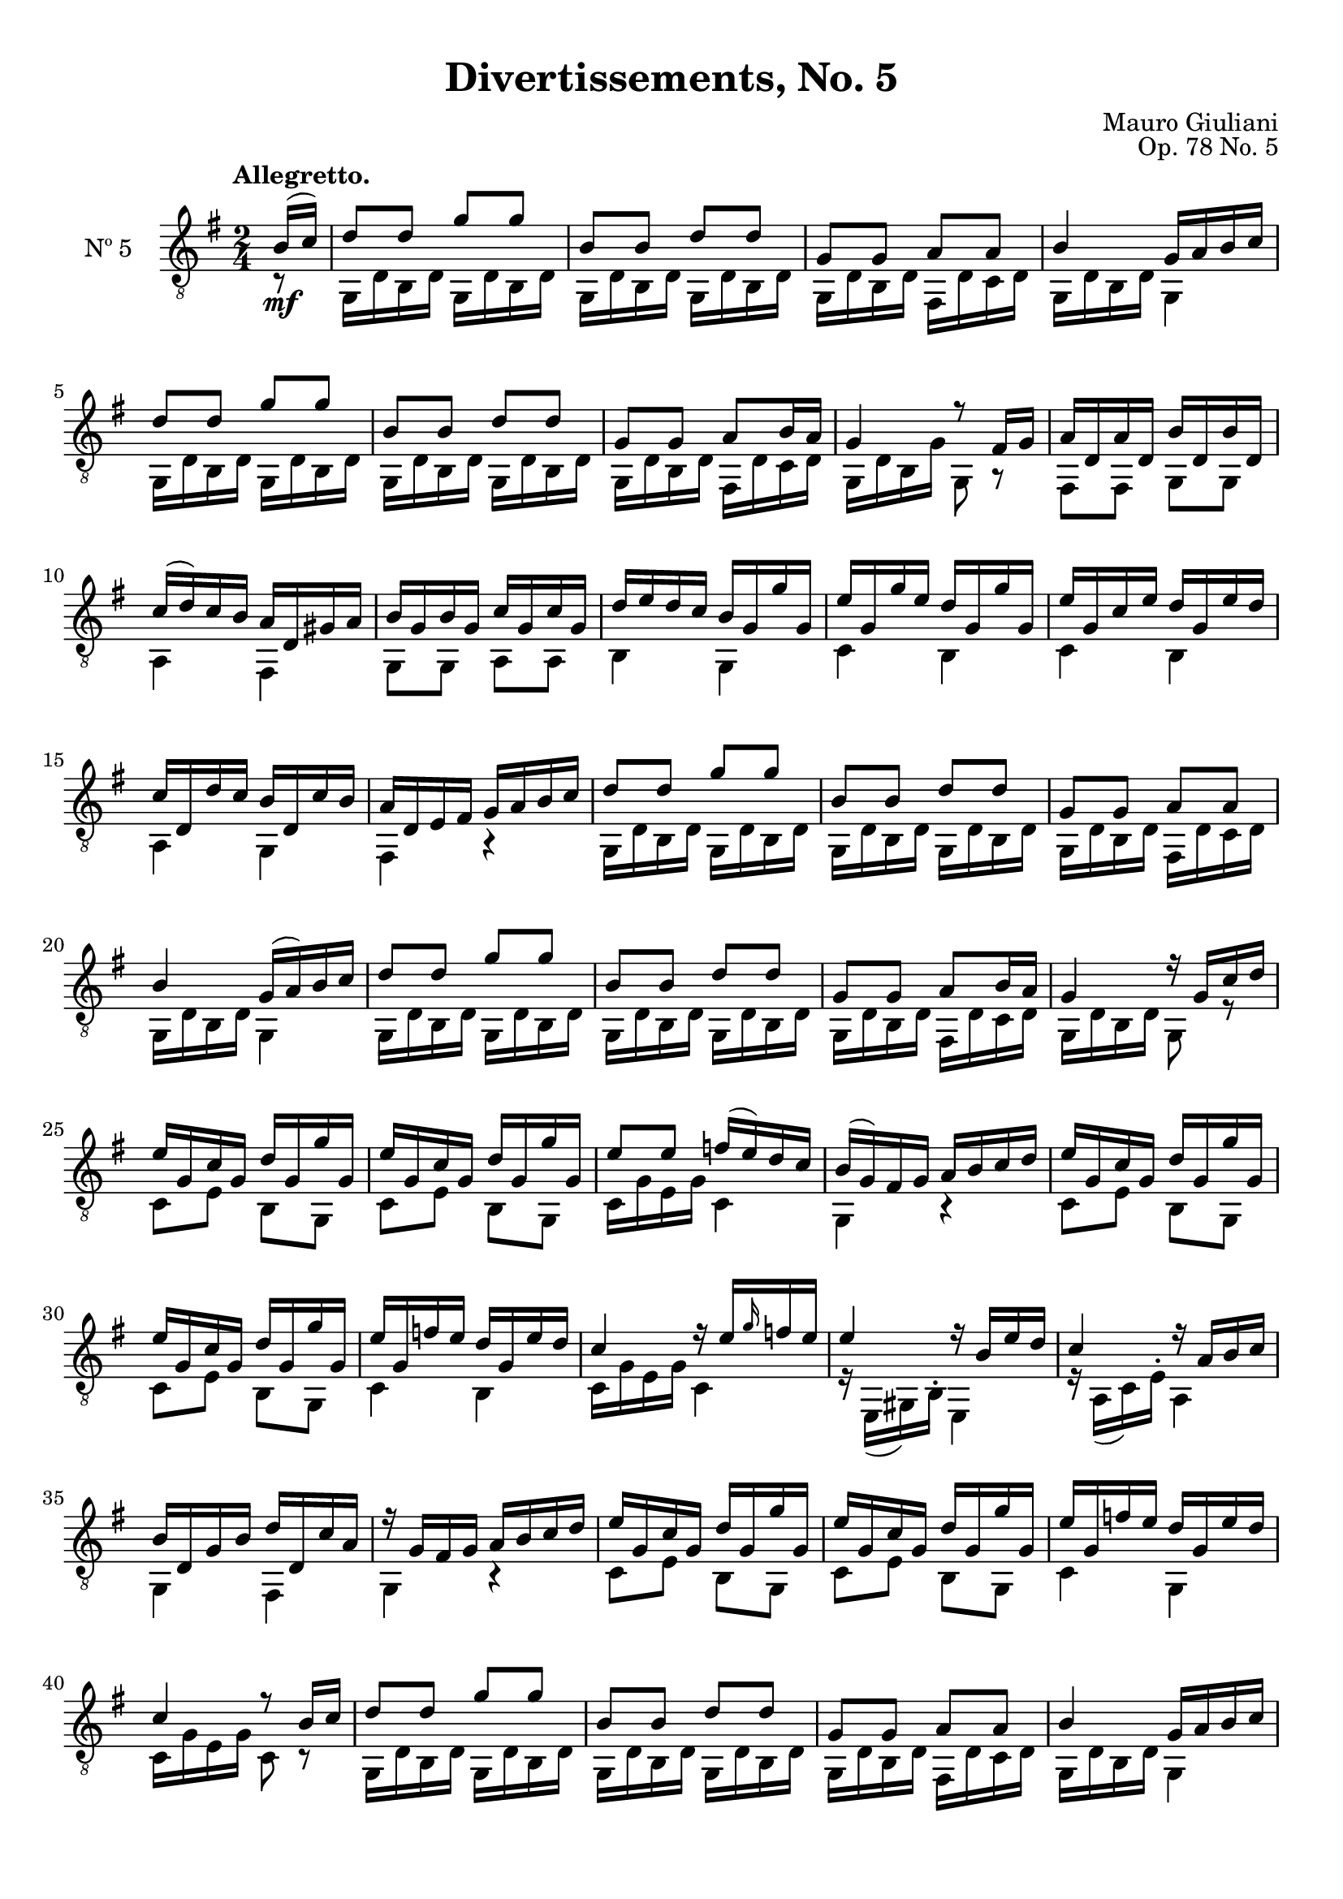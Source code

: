 \version "2.19.48"

\header {
  title = "Divertissements, No. 5"
  composer = "Mauro Giuliani"
  opus = "Op. 78 No. 5"
  style = "Classical"
  source = "Pietro Mechetti, plate 495"
  date = "ca.1817"
  mutopiacomposer = "GiulianiM"
  mutopiainstrument = "Guitar"
  mutopiatitle = "Divertissements, No. 5"
  license = "Creative Commons Attribution-ShareAlike 4.0"
  maintainer = "Glen Larsen"
  maintainerEmail = "glenl.glx at gmail.com"
}

\paper {
  top-margin = #8
  bottom-margin = #12
%  system-count = #8
}

mbreak = {} % { \break }
global = {
  \time 2/4
  \key g \major
}

upperVoice = \fixed c {
  \voiceOne
  \set fingeringOrientations = #'(up)
  \override Fingering.add-stem-support = ##t

  \partial 8 {b16\mf( c')} |
  d'8 d' g' g' |
  b8 b d' d' |
  g8 g a a |
  b4 g16 a b c' |
  d'8 d' g' g' |

  \mbreak
  b8 b d' d' |
  g8 g a[ b16 a] |
  g4 r8 fis16 g |
  a16 d a d b d b d |
  c'16( d') c' b a d gis a |
  b16 g b g c' g c' g |

  \mbreak
  d'16 e' d' c' b g g' g  |
  e'16 g g' e' d' g g' g |
  e'16 g c' e' d' g e' d' |
  c'16 d d' c' b d c' b |
  a16 d e fis g a b c' |
  d'8 d' g' g' |

  \mbreak
  b8 b d' d' |
  g8 g a a |
  b4 g16( a) b c' |
  d'8 d' g' g' |
  b8 b  d' d' |
  g8 g a8[ b16 a] |

  \mbreak
  g4 r16 g c' d' |
  \repeat unfold 2 {e'16 g c' g d' g g' g |}
  e'8 e' f'16( e') d' c' |
  b16( g) fis g a b c' d' |
  e'16 g c' g d' g g' g |

  \mbreak
  e'16 g c' g d' g g' g |
  e'16 g f' e' d' g e' d' |
  c'4 r16 e'[ \grace{g'16} f' e'] |
  e'4 r16 b e' d' |
  c'4 r16 a b c' |
  b16 d g b d' d c' a |

  \mbreak
  r16 g fis g a b c' d' |
  \repeat unfold 2 {e'16 g c' g d' g g' g |}
  e'16 g f' e' d' g e' d' |
  c'4 r8 b16 c' |
  d'8 d' g' g' |

  \mbreak
  b8 b d' d' |
  g8 g a a |
  b4 g16 a b c' |
  d'8 d' g' g' |
  b8 b d' d' |
  g8 g a[ b16 a] |

  \mbreak
  g4 r8 fis16 g |
  a16 d a d b d b d |
  c'16( d') c' b a d gis a |
  b16 g b g c' g c' g |
  d'16 e' d' c' b g g' g |
  e'16 g g' g d' g g' g |

  \mbreak
  e'16 g g' e' d' g e' d' |
  c'16 d d'( c') b g c'( b) |
  a16 d e fis g a b c' |
  d'8 d' g' g' |
  b8 b d' d' |
  g8 g a a |

  \mbreak
  b4 g16 a b c' |
  d'8 d' g' g' |
  b8 b d' d' |
  g8 g a[ b16 a] |
  g4 a |
  b4 d'16 d c' a |

  \mbreak
  g4 a |
  b4 d'16 d c' a |
  \repeat unfold 2 {g8 b d'16 d c' a |}
  g8 <g b g'> q q |
  q4 q |
  q2\fermata

  \bar "|."
}

lowerVoice = \fixed c {
  \voiceTwo
  \set fingeringOrientations = #'(down)
  \override Fingering.add-stem-support = ##t

  \partial 8 {r8} |
  \repeat unfold 2 {
    \repeat unfold 2 {g,16 d b, d} |
  }
  g,16 d b, d fis, d c d |
  g,16 d b, d g,4 |
  \repeat unfold 2 {g,16 d b, d} |

  \repeat unfold 2 {g,16 d b, d} |
  g,16 d b, d fis, d c d |
  g,16 d b, g g,8 r |
  fis,8 fis, g, g, |
  a,4 fis, |
  g,8 g, a, a, |

  b,4 g, |
  c4 b, |
  c4 b, |
  a,4 g, |
  fis,4 r |
  g,16 d b, d g, d b, d |

  \repeat unfold 2 {g,16 d b, d} |
  g,16 d b, d fis, d c d |
  g,16 d b, d g,4 |
  \repeat unfold 2 {
    \repeat unfold 2 {g,16 d b, d} |
  }
  g,16 d b, d fis, d c d |

  g,16 d b, d g,8 r |
  c8 e b, g, |
  c8 e b, g, |
  c16 g e g c4 |
  g,4 r |
  c8 e b, g, |

  c8 e b, g, |
  c4 b, |
  c16 g e g c4 |
  r16 e,( gis,) b,^. e,4 |
  r16 a,( c) e^. a,4 |
  g,4 fis, |

  g,4 r |
  c8 e b, g, |
  c8 e b, g, |
  c4 g, |
  c16 g e g c8 r |
  g,16 d b, d g, d b, d |

  \repeat unfold 2 {g,16 d b, d} |
  g,16 d b, d fis, d c d |
  g,16 d b, d g,4 |
  \repeat unfold 2 {
    \repeat unfold 2 {g,16 d b, d} |
  }
  g,16 d b, d fis, d c d |

  g,16 d b, d g,8 r |
  fis,8 fis, g, g, |
  a,4 fis, |
  g,8 g, a, a, |
  b,4 g, |
  c4 b, |

  c4 b, fis,4 g, |
  fis,4 r |
  \repeat unfold 2 {
    \repeat unfold 2 {g,16 d b, d} |
  }
  g,16 d b, d g, d c d |        % correction: fis, ==> g,

  g,16 d b, d g,4 |
  \repeat unfold 2 {
    \repeat unfold 2 {g,16 d b, d} |
  }
  g,16 d b, d fis, d c d |
  g,16 d b, d fis, d a, d |
  g,16 d b, d fis,4 |

  g,16 d b, d fis, d a, d |
  g,16 d b, d fis,4 |
  \repeat unfold 2 {g,16 d b, d fis,4|}
  g,8 g d b, |
  g,4 g, |
  <g, b, d>2
}

\score {
  <<
    \new Staff = "Guitar" \with {
      midiInstrument = #"acoustic guitar (nylon)"
      instrumentName = #"Nº 5"
      \mergeDifferentlyDottedOn
      \mergeDifferentlyHeadedOn
%      \override StringNumber #'stencil = ##f
    } <<
      \global
      \clef "treble_8"
      \tempo "Allegretto."
      \context Voice = "upperVoice" \upperVoice
      \context Voice = "lowerVoice" \lowerVoice
    >>
%{
    % tabs are not completely developed
    \new TabStaff = "Guitar tabs" \with {
      restrainOpenStrings = ##t
    } <<
      \clef "moderntab"
      \global
      \context TabVoice = "upperVoice" \upperVoice
      \context TabVoice = "lowerVoice" \lowerVoice
    >>
%}
  >>
  \layout {}
  \midi {
    \context { \TabStaff \remove "Staff_performer" }
    \tempo 4 = 90
  }
}
